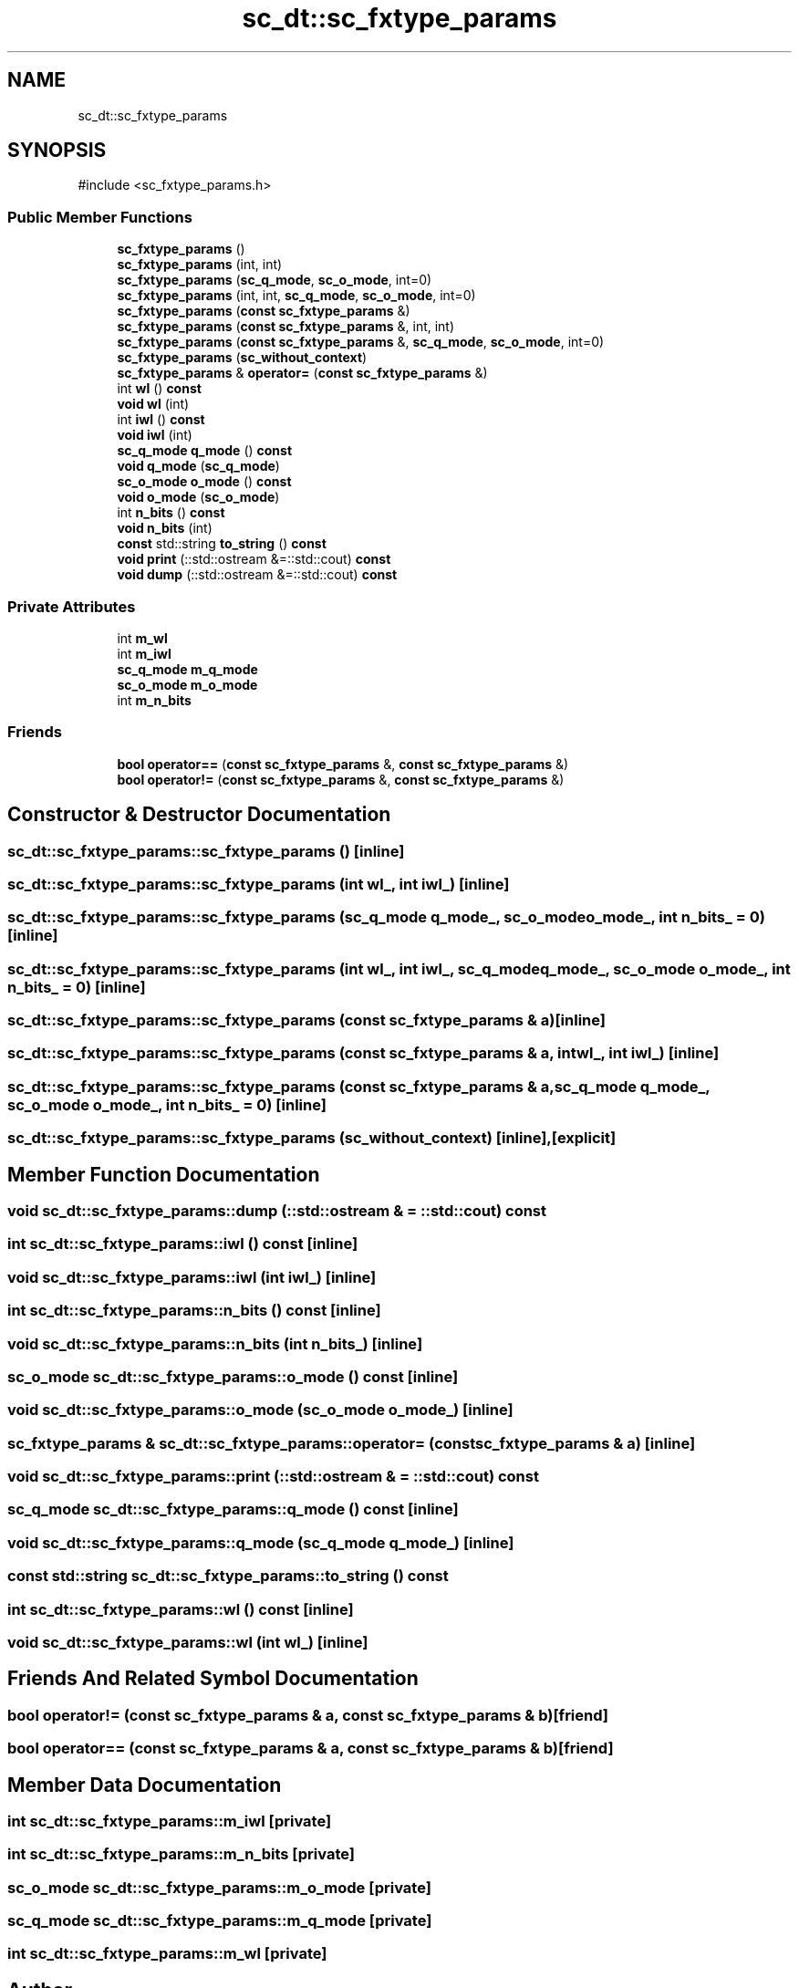 .TH "sc_dt::sc_fxtype_params" 3 "VHDL simulator" \" -*- nroff -*-
.ad l
.nh
.SH NAME
sc_dt::sc_fxtype_params
.SH SYNOPSIS
.br
.PP
.PP
\fR#include <sc_fxtype_params\&.h>\fP
.SS "Public Member Functions"

.in +1c
.ti -1c
.RI "\fBsc_fxtype_params\fP ()"
.br
.ti -1c
.RI "\fBsc_fxtype_params\fP (int, int)"
.br
.ti -1c
.RI "\fBsc_fxtype_params\fP (\fBsc_q_mode\fP, \fBsc_o_mode\fP, int=0)"
.br
.ti -1c
.RI "\fBsc_fxtype_params\fP (int, int, \fBsc_q_mode\fP, \fBsc_o_mode\fP, int=0)"
.br
.ti -1c
.RI "\fBsc_fxtype_params\fP (\fBconst\fP \fBsc_fxtype_params\fP &)"
.br
.ti -1c
.RI "\fBsc_fxtype_params\fP (\fBconst\fP \fBsc_fxtype_params\fP &, int, int)"
.br
.ti -1c
.RI "\fBsc_fxtype_params\fP (\fBconst\fP \fBsc_fxtype_params\fP &, \fBsc_q_mode\fP, \fBsc_o_mode\fP, int=0)"
.br
.ti -1c
.RI "\fBsc_fxtype_params\fP (\fBsc_without_context\fP)"
.br
.ti -1c
.RI "\fBsc_fxtype_params\fP & \fBoperator=\fP (\fBconst\fP \fBsc_fxtype_params\fP &)"
.br
.ti -1c
.RI "int \fBwl\fP () \fBconst\fP"
.br
.ti -1c
.RI "\fBvoid\fP \fBwl\fP (int)"
.br
.ti -1c
.RI "int \fBiwl\fP () \fBconst\fP"
.br
.ti -1c
.RI "\fBvoid\fP \fBiwl\fP (int)"
.br
.ti -1c
.RI "\fBsc_q_mode\fP \fBq_mode\fP () \fBconst\fP"
.br
.ti -1c
.RI "\fBvoid\fP \fBq_mode\fP (\fBsc_q_mode\fP)"
.br
.ti -1c
.RI "\fBsc_o_mode\fP \fBo_mode\fP () \fBconst\fP"
.br
.ti -1c
.RI "\fBvoid\fP \fBo_mode\fP (\fBsc_o_mode\fP)"
.br
.ti -1c
.RI "int \fBn_bits\fP () \fBconst\fP"
.br
.ti -1c
.RI "\fBvoid\fP \fBn_bits\fP (int)"
.br
.ti -1c
.RI "\fBconst\fP std::string \fBto_string\fP () \fBconst\fP"
.br
.ti -1c
.RI "\fBvoid\fP \fBprint\fP (::std::ostream &=::std::cout) \fBconst\fP"
.br
.ti -1c
.RI "\fBvoid\fP \fBdump\fP (::std::ostream &=::std::cout) \fBconst\fP"
.br
.in -1c
.SS "Private Attributes"

.in +1c
.ti -1c
.RI "int \fBm_wl\fP"
.br
.ti -1c
.RI "int \fBm_iwl\fP"
.br
.ti -1c
.RI "\fBsc_q_mode\fP \fBm_q_mode\fP"
.br
.ti -1c
.RI "\fBsc_o_mode\fP \fBm_o_mode\fP"
.br
.ti -1c
.RI "int \fBm_n_bits\fP"
.br
.in -1c
.SS "Friends"

.in +1c
.ti -1c
.RI "\fBbool\fP \fBoperator==\fP (\fBconst\fP \fBsc_fxtype_params\fP &, \fBconst\fP \fBsc_fxtype_params\fP &)"
.br
.ti -1c
.RI "\fBbool\fP \fBoperator!=\fP (\fBconst\fP \fBsc_fxtype_params\fP &, \fBconst\fP \fBsc_fxtype_params\fP &)"
.br
.in -1c
.SH "Constructor & Destructor Documentation"
.PP 
.SS "sc_dt::sc_fxtype_params::sc_fxtype_params ()\fR [inline]\fP"

.SS "sc_dt::sc_fxtype_params::sc_fxtype_params (int wl_, int iwl_)\fR [inline]\fP"

.SS "sc_dt::sc_fxtype_params::sc_fxtype_params (\fBsc_q_mode\fP q_mode_, \fBsc_o_mode\fP o_mode_, int n_bits_ = \fR0\fP)\fR [inline]\fP"

.SS "sc_dt::sc_fxtype_params::sc_fxtype_params (int wl_, int iwl_, \fBsc_q_mode\fP q_mode_, \fBsc_o_mode\fP o_mode_, int n_bits_ = \fR0\fP)\fR [inline]\fP"

.SS "sc_dt::sc_fxtype_params::sc_fxtype_params (\fBconst\fP \fBsc_fxtype_params\fP & a)\fR [inline]\fP"

.SS "sc_dt::sc_fxtype_params::sc_fxtype_params (\fBconst\fP \fBsc_fxtype_params\fP & a, int wl_, int iwl_)\fR [inline]\fP"

.SS "sc_dt::sc_fxtype_params::sc_fxtype_params (\fBconst\fP \fBsc_fxtype_params\fP & a, \fBsc_q_mode\fP q_mode_, \fBsc_o_mode\fP o_mode_, int n_bits_ = \fR0\fP)\fR [inline]\fP"

.SS "sc_dt::sc_fxtype_params::sc_fxtype_params (\fBsc_without_context\fP)\fR [inline]\fP, \fR [explicit]\fP"

.SH "Member Function Documentation"
.PP 
.SS "\fBvoid\fP sc_dt::sc_fxtype_params::dump (::std::ostream & = \fR::std::cout\fP) const"

.SS "int sc_dt::sc_fxtype_params::iwl () const\fR [inline]\fP"

.SS "\fBvoid\fP sc_dt::sc_fxtype_params::iwl (int iwl_)\fR [inline]\fP"

.SS "int sc_dt::sc_fxtype_params::n_bits () const\fR [inline]\fP"

.SS "\fBvoid\fP sc_dt::sc_fxtype_params::n_bits (int n_bits_)\fR [inline]\fP"

.SS "\fBsc_o_mode\fP sc_dt::sc_fxtype_params::o_mode () const\fR [inline]\fP"

.SS "\fBvoid\fP sc_dt::sc_fxtype_params::o_mode (\fBsc_o_mode\fP o_mode_)\fR [inline]\fP"

.SS "\fBsc_fxtype_params\fP & sc_dt::sc_fxtype_params::operator= (\fBconst\fP \fBsc_fxtype_params\fP & a)\fR [inline]\fP"

.SS "\fBvoid\fP sc_dt::sc_fxtype_params::print (::std::ostream & = \fR::std::cout\fP) const"

.SS "\fBsc_q_mode\fP sc_dt::sc_fxtype_params::q_mode () const\fR [inline]\fP"

.SS "\fBvoid\fP sc_dt::sc_fxtype_params::q_mode (\fBsc_q_mode\fP q_mode_)\fR [inline]\fP"

.SS "\fBconst\fP std::string sc_dt::sc_fxtype_params::to_string () const"

.SS "int sc_dt::sc_fxtype_params::wl () const\fR [inline]\fP"

.SS "\fBvoid\fP sc_dt::sc_fxtype_params::wl (int wl_)\fR [inline]\fP"

.SH "Friends And Related Symbol Documentation"
.PP 
.SS "\fBbool\fP operator!= (\fBconst\fP \fBsc_fxtype_params\fP & a, \fBconst\fP \fBsc_fxtype_params\fP & b)\fR [friend]\fP"

.SS "\fBbool\fP \fBoperator\fP== (\fBconst\fP \fBsc_fxtype_params\fP & a, \fBconst\fP \fBsc_fxtype_params\fP & b)\fR [friend]\fP"

.SH "Member Data Documentation"
.PP 
.SS "int sc_dt::sc_fxtype_params::m_iwl\fR [private]\fP"

.SS "int sc_dt::sc_fxtype_params::m_n_bits\fR [private]\fP"

.SS "\fBsc_o_mode\fP sc_dt::sc_fxtype_params::m_o_mode\fR [private]\fP"

.SS "\fBsc_q_mode\fP sc_dt::sc_fxtype_params::m_q_mode\fR [private]\fP"

.SS "int sc_dt::sc_fxtype_params::m_wl\fR [private]\fP"


.SH "Author"
.PP 
Generated automatically by Doxygen for VHDL simulator from the source code\&.
